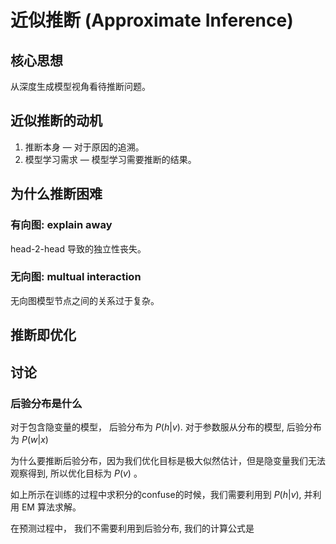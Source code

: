 * 近似推断 (Approximate Inference)
** 核心思想
从深度生成模型视角看待推断问题。
** 近似推断的动机
1. 推断本身     --- 对于原因的追溯。
2. 模型学习需求 --- 模型学习需要推断的结果。
** 为什么推断困难
\begin{figure*}[htbp]
\includegraphics[width = 0.5\textwidth]{./Figure/ApproximateInference.png}
\end{figure*} 
*** 有向图: explain away 
head-2-head 导致的独立性丧失。
*** 无向图: multual interaction
无向图模型节点之间的关系过于复杂。
** 推断即优化
\begin{align*}
&log-likelihood: \sum\limits_{v \in V} {\log P \left( v \right)}\\
\end{align*}

\begin{align*}
\log P \left( v \right) &= \log \frac{P \left( v, h \right)}{P \left( h |v \right)} = \log \frac{P \left( v, h \right)}{ q \left( h | v \right)} \frac{q \left( h|v \right)}{P \left( h|v \right)} = \log \frac{P \left( v,h \right)}{q \left( h,v \right)} + \log \frac{q \left( h|v \right)}{ P \left( h|v \right)}\\
&= \int \log \frac{P \left( v,h \right)}{q \left( h,v \right)} q(h|v) dh + \int \log \frac{q \left( h|v \right)}{ P \left( h|v \right)} q(h|v) d h\\
&= E_{q(h|v)} [\log \frac{P \left( v, h \right)}{q (h|v)}] + KL \left( q (h | v) || P \left( h | v \right) \right)\\
&= E_{q(h|v)} [\log P \left( v, h \right) - \log q (h|v)]  + KL \left( q (h | v) || P \left( h | v \right) \right)\\
&= \underbrace{E_{q(h|v)} [\log P \left( v, h \right)] + H[q]}_{ELBO}  + \underbrace{KL \left( q (h | v) || P \left( h | v \right) \right)}_{KL(q||p)}\\
\end{align*}

\begin{align*}
\log P \left( v | \theta^{(t)} \right) &= \log \frac{P \left( v, h | \theta^{(t)} \right)}{P \left( h | v, \theta^{(t)} \right)} P(h | v, \theta^{(t)}) = \log \frac{P \left( v,h | \theta^{(t)} \right)}{P \left( h | v ,\theta^{(t)} \right)} + \log P \left( h | v ,\theta^{(t)} \right)\\
&= \int  P \left( h | v, \theta \right) \log \frac{P \left( v, h |\theta^{(t)} \right)}{ P \left( h | v, \theta^{(t)} \right) } d h + \int P (h | v, \theta) \log P (h | v, \theta^{(t)}) d h\\
&= E_{p(h|v, \theta)} [\log P \left( v, h | \theta^{(t)} \right)] + H[p(h|v, \theta^{(t)})]
\end{align*}

** 讨论
*** 后验分布是什么
对于包含隐变量的模型， 后验分布为 $P(h|v)$.
对于参数服从分布的模型, 后验分布为 $P \left( w|x \right)$

为什么要推断后验分布，因为我们优化目标是极大似然估计，但是隐变量我们无法观察得到, 所以优化目标为 $P \left( v \right)$ 。
\begin{align*}
\log P \left( v \right) = \log \frac{P \left( v | h \right) P \left( h \right)}{ P \left( h | v \right)} = \log \int P \left( v| h \right) P \left( h \right) d h
\end{align*}
如上所示在训练的过程中求积分的confuse的时候，我们需要利用到 $P \left( h | v \right)$, 并利用 EM 算法求解。 

在预测过程中， 我们不需要利用到后验分布, 我们的计算公式是
\begin{align*}
P \left( v \right) = \int P \left( v | h \right) P \left( h \right) d h
\end{align*}
